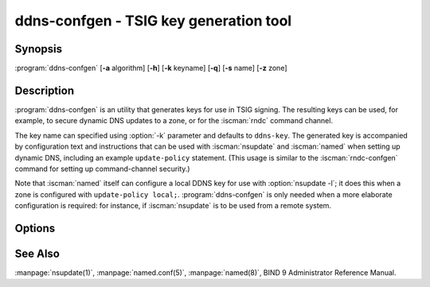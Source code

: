 .. Copyright (C) Internet Systems Consortium, Inc. ("ISC")
..
.. SPDX-License-Identifier: MPL-2.0
..
.. This Source Code Form is subject to the terms of the Mozilla Public
.. License, v. 2.0.  If a copy of the MPL was not distributed with this
.. file, you can obtain one at https://mozilla.org/MPL/2.0/.
..
.. See the COPYRIGHT file distributed with this work for additional
.. information regarding copyright ownership.

.. highlight: console

.. BEWARE: Do not forget to edit also tsig-keygen.rst!

.. iscman:: ddns-confgen
.. program:: ddns-confgen
.. _man_ddns-confgen:

ddns-confgen - TSIG key generation tool
---------------------------------------

Synopsis
~~~~~~~~
:program:`ddns-confgen` [**-a** algorithm] [**-h**] [**-k** keyname] [**-q**] [**-s** name] [**-z** zone]

Description
~~~~~~~~~~~

:program:`ddns-confgen` is an utility that generates keys for use in TSIG signing.
The resulting keys can be used, for example, to secure dynamic DNS updates
to a zone, or for the :iscman:`rndc` command channel.

The key name can specified using :option:`-k` parameter and defaults to ``ddns-key``.
The generated key is accompanied by configuration text and instructions that
can be used with :iscman:`nsupdate` and :iscman:`named` when setting up dynamic DNS,
including an example ``update-policy`` statement.
(This usage is similar to the :iscman:`rndc-confgen` command for setting up
command-channel security.)

Note that :iscman:`named` itself can configure a local DDNS key for use with
:option:`nsupdate -l`; it does this when a zone is configured with
``update-policy local;``. :program:`ddns-confgen` is only needed when a more
elaborate configuration is required: for instance, if :iscman:`nsupdate` is to
be used from a remote system.

Options
~~~~~~~

.. option:: -a algorithm

   This option specifies the algorithm to use for the TSIG key. Available
   choices are: hmac-md5, hmac-sha1, hmac-sha224, hmac-sha256, hmac-sha384,
   and hmac-sha512. The default is hmac-sha256. Options are
   case-insensitive, and the "hmac-" prefix may be omitted.

.. option:: -h

   This option prints a short summary of options and arguments.

.. option:: -k keyname

   This option specifies the key name of the DDNS authentication key. The
   default is ``ddns-key`` when neither the :option:`-s` nor :option:`-z` option is
   specified; otherwise, the default is ``ddns-key`` as a separate label
   followed by the argument of the option, e.g., ``ddns-key.example.com.``
   The key name must have the format of a valid domain name, consisting of
   letters, digits, hyphens, and periods.

.. option:: -q

   This option enables quiet mode, which prints only the key, with no
   explanatory text or usage examples. This is essentially identical to
   :iscman:`tsig-keygen`.

.. option:: -s name

   This option generates a configuration example to allow dynamic updates
   of a single hostname. The example :iscman:`named.conf` text shows how to set
   an update policy for the specified name using the "name" nametype. The
   default key name is ``ddns-key.name``. Note that the "self" nametype
   cannot be used, since the name to be updated may differ from the key
   name. This option cannot be used with the :option:`-z` option.

.. option:: -z zone

   This option generates a configuration example to allow
   dynamic updates of a zone. The example :iscman:`named.conf` text shows how
   to set an update policy for the specified zone using the "zonesub"
   nametype, allowing updates to all subdomain names within that zone.
   This option cannot be used with the :option:`-s` option.

See Also
~~~~~~~~

:manpage:`nsupdate(1)`, :manpage:`named.conf(5)`, :manpage:`named(8)`, BIND 9 Administrator Reference Manual.
